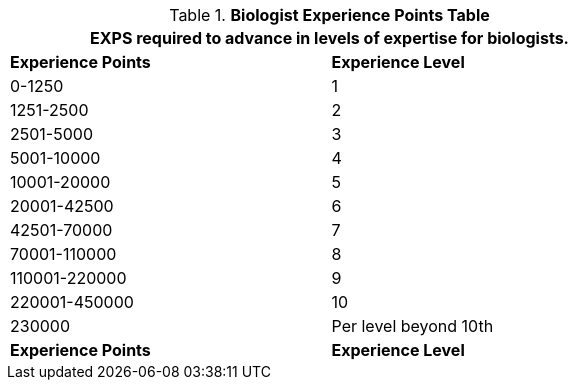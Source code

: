 .*Biologist Experience Points Table*
[width="75%",cols="2*^",frame="all", stripes="even"]
|===
2+<|EXPS required to advance in levels of expertise for biologists.

s|Experience Points
s|Experience Level

|0-1250
|1

|1251-2500
|2

|2501-5000
|3

|5001-10000
|4

|10001-20000
|5

|20001-42500
|6

|42501-70000
|7

|70001-110000
|8

|110001-220000
|9

|220001-450000
|10

|230000
|Per level beyond 10th

s|Experience Points
s|Experience Level
|===
